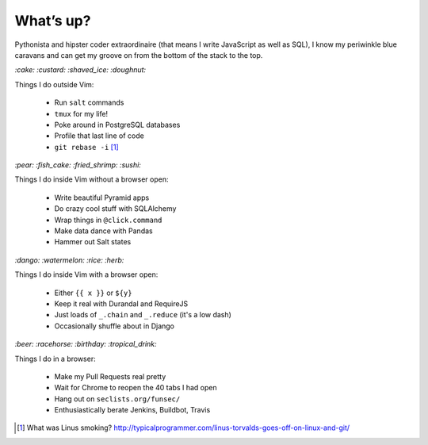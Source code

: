 What’s up?
##########

Pythonista and hipster coder extraordinaire (that means I write JavaScript as
well as SQL), I know my periwinkle blue caravans and can get my groove on from
the bottom of the stack to the top.

`:cake: :custard: :shaved_ice: :doughnut:`

Things I do outside Vim:

    - Run ``salt`` commands
    - ``tmux`` for my life!
    - Poke around in PostgreSQL databases
    - Profile that last line of code
    - ``git rebase -i`` [#]_

`:pear: :fish_cake: :fried_shrimp: :sushi:`

Things I do inside Vim without a browser open:

    - Write beautiful Pyramid apps
    - Do crazy cool stuff with SQLAlchemy
    - Wrap things in ``@click.command``
    - Make data dance with Pandas
    - Hammer out Salt states

`:dango: :watermelon: :rice: :herb:`

Things I do inside Vim with a browser open:

    - Either ``{{ x }}`` or ``${y}``
    - Keep it real with Durandal and RequireJS
    - Just loads of ``_.chain`` and ``_.reduce`` (it's a low dash)
    - Occasionally shuffle about in Django

`:beer: :racehorse: :birthday: :tropical_drink:`

Things I do in a browser:

    - Make my Pull Requests real pretty
    - Wait for Chrome to reopen the 40 tabs I had open
    - Hang out on ``seclists.org/funsec/``
    - Enthusiastically berate Jenkins, Buildbot, Travis

.. [#] What was Linus smoking? http://typicalprogrammer.com/linus-torvalds-goes-off-on-linux-and-git/
